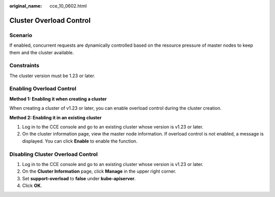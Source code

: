 :original_name: cce_10_0602.html

.. _cce_10_0602:

Cluster Overload Control
========================

Scenario
--------

If enabled, concurrent requests are dynamically controlled based on the resource pressure of master nodes to keep them and the cluster available.

Constraints
-----------

The cluster version must be 1.23 or later.

Enabling Overload Control
-------------------------

**Method 1: Enabling it when creating a cluster**

When creating a cluster of v1.23 or later, you can enable overload control during the cluster creation.

**Method 2: Enabling it in an existing cluster**

#. Log in to the CCE console and go to an existing cluster whose version is v1.23 or later.
#. On the cluster information page, view the master node information. If overload control is not enabled, a message is displayed. You can click **Enable** to enable the function.

Disabling Cluster Overload Control
----------------------------------

#. Log in to the CCE console and go to an existing cluster whose version is v1.23 or later.
#. On the **Cluster Information** page, click **Manage** in the upper right corner.
#. Set **support-overload** to **false** under **kube-apiserver**.
#. Click **OK**.
